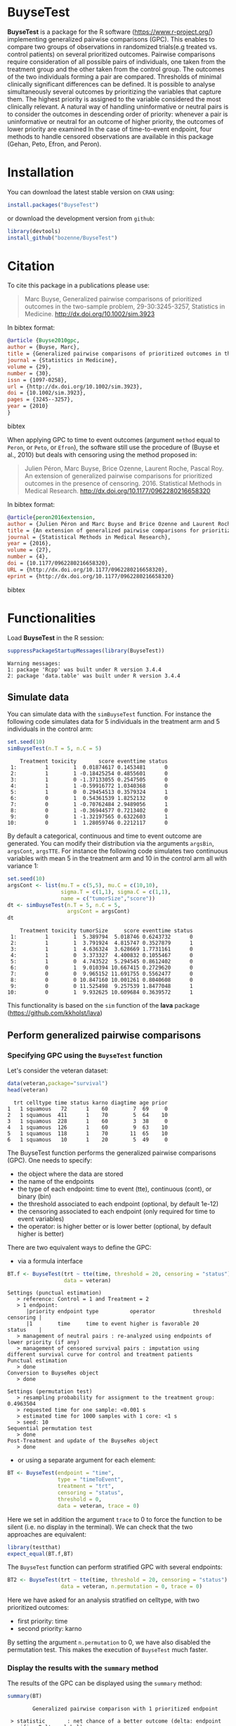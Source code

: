 #+BEGIN_HTML
<a href="https://travis-ci.org/bozenne/BuyseTest"><img src="https://travis-ci.org/bozenne/BuyseTest.svg?branch=master"></a>
<a href="http://cran.rstudio.com/web/packages/BuyseTest/index.html"><img src="http://www.r-pkg.org/badges/version/BuyseTest"></a>
<a href="http://cranlogs.r-pkg.org/downloads/total/last-month/BuyseTest"><img src="http://cranlogs.r-pkg.org/badges/BuyseTest"></a>
#+END_HTML

* BuyseTest

*BuyseTest* is a package for the R software
(https://www.r-project.org/) implementing generalized pairwise
comparisons (GPC). This enables to compare two groups of observations
in randomized trials(e.g treated vs. control patients) on several
prioritized outcomes. Pairwise comparisons require consideration of
all possible pairs of individuals, one taken from the treatment group
and the other taken from the control group. The outcomes of the two
individuals forming a pair are compared. Thresholds of minimal
clinically significant differences can be defined. It is possible to
analyse simultaneously several outcomes by prioritizing the variables
that capture them. The highest priority is assigned to the variable
considered the most clinically relevant.  A natural way of handling
uninformative or neutral pairs is to consider the outcomes in
descending order of priority: whenever a pair is uninformative or
neutral for an outcome of higher priority, the outcomes of lower
priority are examined In the case of time-to-event endpoint, four
methods to handle censored observations are available in this package
(Gehan, Peto, Efron, and Peron).

* Installation

You can download the latest stable version on =CRAN= using:
#+BEGIN_SRC R :exports both :eval never
install.packages("BuyseTest")
#+END_SRC

or download the development version from =github=:
#+BEGIN_SRC R :exports both :eval never
library(devtools)
install_github("bozenne/BuyseTest")
#+END_SRC

* Citation
To cite this package in a publications please use:
#+BEGIN_QUOTE
Marc Buyse, Generalized pairwise comparisons of prioritized outcomes in the two-sample problem,
29-30:3245-3257, Statistics in Medicine. http://dx.doi.org/10.1002/sim.3923
#+END_QUOTE
In bibtex format:
#+BEGIN_SRC bibtex
@article {Buyse2010gpc,
author = {Buyse, Marc},
title = {Generalized pairwise comparisons of prioritized outcomes in the two-sample problem},
journal = {Statistics in Medicine},
volume = {29},
number = {30},
issn = {1097-0258},
url = {http://dx.doi.org/10.1002/sim.3923},
doi = {10.1002/sim.3923},
pages = {3245--3257},
year = {2010}
}
#+END_SRC bibtex

When applying GPC to time to event outcomes (argument =method= equal
to =Peron=, or =Peto=, or =Efron=), the software still use the
procedure of (Buyse et al., 2010) but deals with censoring using the
method proposed in:
#+BEGIN_QUOTE
Julien Péron, Marc Buyse, Brice Ozenne, Laurent Roche, Pascal Roy. An
extension of generalized pairwise comparisons for prioritized outcomes
in the presence of censoring.  2016. Statistical Methods in Medical
Research. http://dx.doi.org/10.1177/0962280216658320
#+END_QUOTE
In bibtex format:
#+BEGIN_SRC bibtex
@article{peron2016extension,
author = {Julien Péron and Marc Buyse and Brice Ozenne and Laurent Roche and Pascal Roy},
title = {An extension of generalized pairwise comparisons for prioritized outcomes in the presence of censoring},
journal = {Statistical Methods in Medical Research},
year = {2016},
volume = {27},
number = {4},
doi = {10.1177/0962280216658320},
URL = {http://dx.doi.org/10.1177/0962280216658320},
eprint = {http://dx.doi.org/10.1177/0962280216658320}
#+END_SRC bibtex

* Functionalities

Load *BuyseTest* in the R session:
#+BEGIN_SRC R  :results output   :exports both  :session *R* :cache no
suppressPackageStartupMessages(library(BuyseTest))
#+END_SRC

#+RESULTS:
: Warning messages:
: 1: package 'Rcpp' was built under R version 3.4.4 
: 2: package 'data.table' was built under R version 3.4.4

** Simulate data
You can simulate data with the =simBuyseTest= function. For instance
the following code simulates data for 5 individuals in the treatment
arm and 5 individuals in the control arm:
#+BEGIN_SRC R :exports both :results output :session *R* :cache no
set.seed(10)
simBuyseTest(n.T = 5, n.C = 5)
#+END_SRC

#+RESULTS:
#+begin_example
    Treatment toxicity       score eventtime status
 1:         1        1  0.01874617 0.1453481      0
 2:         1        1 -0.18425254 0.4855601      0
 3:         1        0 -1.37133055 0.2547505      0
 4:         1        1 -0.59916772 1.0340368      0
 5:         1        0  0.29454513 0.3579324      1
 6:         0        1  0.54361539 1.8252132      0
 7:         0        1 -0.70762484 2.9489056      1
 8:         0        1 -0.36944577 0.7213402      0
 9:         0        1 -1.32197565 0.6322603      1
10:         0        1  1.28059746 0.2212117      0
#+end_example

By default a categorical, continuous and time to event outcome are
generated. You can modify their distribution via the arguments
=argsBin=, =argsCont=, =argsTTE=. For instance the following code
simulates two continuous variables with mean 5 in the treatment arm
and 10 in the control arm all with variance 1:
#+BEGIN_SRC R :exports both :results output :session *R* :cache no
set.seed(10)
argsCont <- list(mu.T = c(5,5), mu.C = c(10,10), 
                 sigma.T = c(1,1), sigma.C = c(1,1),
                 name = c("tumorSize","score"))
dt <- simBuyseTest(n.T = 5, n.C = 5,
                   argsCont = argsCont)
dt
#+END_SRC

#+RESULTS:
#+begin_example
    Treatment toxicity tumorSize     score eventtime status
 1:         1        1  5.389794  5.018746 0.6243732      0
 2:         1        1  3.791924  4.815747 0.3527879      1
 3:         1        1  4.636324  3.628669 1.7731161      0
 4:         1        0  3.373327  4.400832 0.1055467      0
 5:         1        0  4.743522  5.294545 0.8612402      0
 6:         0        1  9.010394 10.667415 0.2729620      0
 7:         0        0  9.965152 11.691755 0.5562477      0
 8:         0        0 10.847160 10.001261 0.8040608      0
 9:         0        0 11.525498  9.257539 1.8477048      1
10:         0        1  9.932625 10.609684 0.3639572      1
#+end_example
This functionality is based on the =sim= function of the *lava*
package (https://github.com/kkholst/lava)

** Perform generalized pairwise comparisons
*** Specifying GPC using the =BuyseTest= function
Let's consider the veteran dataset:
#+BEGIN_SRC R :exports both :results output :session *R* :cache no
data(veteran,package="survival")
head(veteran)
#+END_SRC

#+RESULTS:
:   trt celltype time status karno diagtime age prior
: 1   1 squamous   72      1    60        7  69     0
: 2   1 squamous  411      1    70        5  64    10
: 3   1 squamous  228      1    60        3  38     0
: 4   1 squamous  126      1    60        9  63    10
: 5   1 squamous  118      1    70       11  65    10
: 6   1 squamous   10      1    20        5  49     0

The BuyseTest function performs the generalized pairwise
comparisons (GPC). One needs to specify:
- the object where the data are stored
- the name of the endpoints
- the type of each endpoint: time to event (tte), continuous (cont), or binary (bin)
- the threshold associated to each endpoint (optional, by default 1e-12)
- the censoring associated to each endpoint (only required for time to event variables)
- the operator: is higher better or is lower better (optional, by default higher is better)
There are two equivalent ways to define the GPC: 
- via a formula interface
#+BEGIN_SRC R :exports both :results output :session *R* :cache no
BT.f <- BuyseTest(trt ~ tte(time, threshold = 20, censoring = "status"),
                  data = veteran)
#+END_SRC

#+RESULTS:
#+begin_example
Settings (punctual estimation) 
   > reference: Control = 1 and Treatment = 2
   > 1 endpoint: 
      |priority endpoint type          operator            threshold censoring |
      |1        time     time to event higher is favorable 20        status    |
   > management of neutral pairs : re-analyzed using endpoints of lower priority (if any) 
   > management of censored survival pairs : imputation using different survival curve for control and treatment patients 
Punctual estimation 
   > done 
Conversion to BuyseRes object 
   > done 

Settings (permutation test) 
   > resampling probability for assignment to the treatment group: 0.4963504
   > requested time for one sample: <0.001 s
   > estimated time for 1000 samples with 1 core: <1 s
   > seed: 10 
Sequential permutation test 
   > done 
Post-Treatment and update of the BuyseRes object 
   > done
#+end_example

- or using a separate argument for each element:
#+BEGIN_SRC R :exports both :results output :session *R* :cache no
BT <- BuyseTest(endpoint = "time", 
                type = "timeToEvent", 
                treatment = "trt", 
                censoring = "status", 
                threshold = 0,
                data = veteran, trace = 0)
#+END_SRC

#+RESULTS:
Here we set in addition the argument =trace= to 0 to force the
function to be silent (i.e. no display in the terminal). We can check
that the two approaches are equivalent:
#+BEGIN_SRC R :exports both :results output :session *R* :cache no
library(testthat)
expect_equal(BT.f,BT)
#+END_SRC

#+RESULTS:

The =BuyseTest= function can perform stratified GPC with several endpoints:
#+BEGIN_SRC R :exports both :results output :session *R* :cache no
BT2 <- BuyseTest(trt ~ tte(time, threshold = 20, censoring = "status") + cont(karno, threshold = 0) + celltype,
                 data = veteran, n.permutation = 0, trace = 0)
#+END_SRC

#+RESULTS:

Here we have asked for an analysis stratified on celltype, with two prioritized outcomes:
- first priority: time
- second priority: karno
By setting the argument =n.permutation= to 0, we have also disabled
the permutation test. This makes the execution of =BuyseTest= much
faster.

*** Display the results with the =summary= method
The results of the GPC can be displayed using the =summary= method:
#+BEGIN_SRC R :exports both :results output :session *R* :cache no
summary(BT)
#+END_SRC 

#+RESULTS:
:         Generalized pairwise comparison with 1 prioritized endpoint
: 
:  > statistic       : net chance of a better outcome (delta: endpoint specific, Delta: global) 
:  > null hypothesis : Delta == 0 
:  > permutation test: 1000 samples, confidence level 0.95 
:  > groups          : 1(control) vs. 2(treatment) 
:  > results
:  endpoint threshold total favorable unfavorable neutral uninf   delta   Delta CI [2.5 ; 97.5] p.value 
:      time     1e-12   100     45.43       54.18    0.38  0.01 -0.0875 -0.0875 [-0.278;0.0975]   0.386

By default =summary= displays results relative to the statistic "net
chance of a better outcome". To get results for the win ratio set the
argument =statistic= to "winRatio":
#+BEGIN_SRC R :exports both :results output :session *R* :cache no
summary(BT, statistic = "winRatio")
#+END_SRC

#+RESULTS:
:         Generalized pairwise comparison with 1 prioritized endpoint
: 
:  > statistic       : win ratio (delta: endpoint specific, Delta: global) 
:  > null hypothesis : Delta == 1 
:  > permutation test: 1000 samples, confidence level 0.95 
:  > groups          : 1(control) vs. 2(treatment) 
:  > results
:  endpoint threshold total favorable unfavorable neutral uninf delta Delta CI [2.5 ; 97.5] p.value 
:      time     1e-12   100     45.43       54.18    0.38  0.01 0.839 0.839      [1.52;2.3]   0.807

#+RESULTS:
Since we have set the argument =n.permutation= to 0 (i.e. no
permutation test) in the stratified analysis, we do not get confidence
intervals or p.values when calling the =summary= method:
#+BEGIN_SRC R :exports both :results output :session *R* :cache no
summary(BT2)
#+END_SRC

#+RESULTS:
#+begin_example
        Generalized pairwise comparison with 2 prioritized endpoints and 4 strata

 > statistic       : net chance of a better outcome (delta: endpoint specific, Delta: global) 
 > null hypothesis : Delta == 0 
 > groups          : 1(control) vs. 2(treatment) 
 > results
 endpoint threshold    strata  total favorable unfavorable neutral uninf    delta   Delta
     time        20    global 100.00     36.06       45.77   16.92  1.25 -0.09710 -0.0971
                     squamous  25.38     14.33        8.77    2.03  0.25  0.05570        
                    smallcell  45.69     12.69       20.88   11.25  0.86 -0.08190        
                        adeno  13.71      4.74        6.15    2.71  0.11 -0.01420        
                        large  15.23      4.30        9.97    0.93  0.03 -0.05670        
    karno     1e-12    global  18.17      6.72        8.07    3.38  0.00 -0.01350  -0.111
                     squamous   2.28      0.76        0.94    0.59  0.00 -0.00181        
                    smallcell  12.12      4.33        5.75    2.03  0.00 -0.01420        
                        adeno   2.81      1.46        0.85    0.51  0.00  0.00613        
                        large   0.96      0.17        0.54    0.25  0.00 -0.00367
#+end_example

*** What if smaller is better?
By default =BuyseTest= will always assume that higher values of an
endpoint are favorable. This behavior can be changed by specifying =operator = "<0"=
for an endpoint:
#+BEGIN_SRC R :exports both :results output :session *R* :cache no
BTinv <- BuyseTest(trt ~ tte(time, threshold = 20, censoring = "status", operator = "<0"),
                 data = veteran, n.permutation = 0, trace = 0)
BTinv
#+END_SRC

#+RESULTS:
:  endpoint threshold  delta  Delta
:      time        20 0.0844 0.0844

Internally =BuyseTest= will multiply by -1 the values of the endpoint
to ensure that lower values are considered as favorable. A direct
consequence is that =BuyseTest= will not accept an endpoint with
different operators:
#+BEGIN_SRC R :exports both :results output :session *R* :cache no
try(BuyseTest(trt ~ tte(time, threshold = 20, censoring = "status", operator = "<0") + tte(time, 10, "status", ">0"),
              data = veteran, n.permutation = 0, trace = 0))
#+END_SRC

#+RESULTS:
: Error in applyOperator(data, operator = operator, type = type, endpoint = endpoint,  : 
:   Cannot have different operator for the same endpoint used at different priorities

*** Stopping comparison for neutral pairs
In presence of neutral pairs, =BuyseTest= will, by default, continue
the comparison on the endpoints with lower priority. For instance let
consider a dataset with one observation in each treatment arm:
#+BEGIN_SRC R :exports both :results output :session *R* :cache no
dt.sim <- data.table(Id = 1:2,
                     treatment = c("Yes","No"),
                     tumor = c("Yes","Yes"),
                     size = c(15,20))
dt.sim
#+END_SRC

#+RESULTS:
:    Id treatment tumor size
: 1:  1       Yes   Yes   15
: 2:  2        No   Yes   20

If we perform we GPC with tumor as the first endpoint and size as the
second endpoint:
#+BEGIN_SRC R :exports both :results output :session *R* :cache no
BT.pair <- BuyseTest(treatment ~ bin(tumor) + cont(size, operator = "<0"), data = dt.sim,
                     trace = 0, n.permutation = 0)
summary(BT.pair)
#+END_SRC

#+RESULTS:
:         Generalized pairwise comparison with 2 prioritized endpoints
: 
:  > statistic       : net chance of a better outcome (delta: endpoint specific, Delta: global) 
:  > null hypothesis : Delta == 0 
:  > groups          : No(control) vs. Yes(treatment) 
:  > results
:  endpoint threshold total favorable unfavorable neutral uninf delta Delta
:     tumor       0.5   100         0           0     100     0     0     0
:      size     1e-12   100       100           0       0     0     1     1

the outcome of the comparison is neutral for the first priority, but
favorable for the second priority. If we set the argument
=neutral.as.uninf= to =FALSE=, =BuyseTest= will stop the comparison
when a pair is classified as neutral:
#+BEGIN_SRC R :exports both :results output :session *R* :cache no
BT.pair2 <- BuyseTest(treatment ~ bin(tumor) + cont(size, operator = "<0"), data = dt.sim,
                     trace = 0, n.permutation = 0, neutral.as.uninf = FALSE)
summary(BT.pair2)
#+END_SRC

#+RESULTS:
:         Generalized pairwise comparison with 2 prioritized endpoints
: 
:  > statistic       : net chance of a better outcome (delta: endpoint specific, Delta: global) 
:  > null hypothesis : Delta == 0 
:  > groups          : No(control) vs. Yes(treatment) 
:  > results
:  endpoint threshold total favorable unfavorable neutral uninf delta Delta
:     tumor       0.5   100         0           0     100     0     0     0
:      size     1e-12     0         0           0       0     0     0     0
So in this case no pair is analyzed at second priority.

*** Keeping track of all the comparisons
To keep track of all the comparisons that have been performed, for
each endpoint, between the all the pairs of observations from the two
groups set the argument =keep.comparison= to =TRUE=:
#+BEGIN_SRC R :exports both :results output :session *R* :cache no
BT.keep <- BuyseTest(trt ~ tte(time, threshold = 20, censoring = "status") + cont(karno),
                     data = veteran, keep.comparison = TRUE, 
                     trace = 0, n.permutation = 0)
#+END_SRC

#+RESULTS:

This will store an list of matrices, one for each endpoint, in the
object at the slot =tableComparison=:
#+BEGIN_SRC R :exports both :results output :session *R* :cache no
lapply(BT.keep@tableComparison, dim)
#+END_SRC

#+RESULTS:
: $time_20
: [1] 4692    9
: 
: $`karno_1e-12`
: [1] 940   9

The names of the list correspond to the endpoint underscore the
threshold. We can now inspect the first element:
#+BEGIN_SRC R :exports both :results output :session *R* :cache no
BT.keep@tableComparison[[1]][c(1:2,90:91),]
#+END_SRC

#+RESULTS:
:    strata index.2 index.1 indexWithinStrata.2 indexWithinStrata.1 favorable unfavorable neutral uninformative
: 1       1      70       1                   1                   1         1   0.0000000       0    0.00000000
: 2       1      70       2                   1                   2         1   0.0000000       0    0.00000000
: 90      1      71      21                   2                  21         0   0.9166667       0    0.08333333
: 91      1      71      22                   2                  22         0   0.6950827       0    0.30491728

Each line corresponds to different comparison between a pair from the
control arm and the treatment arm. The column =strata= store to which
strata the pair belongs (first, second, ...). The last 4 columns
contains the result of the comparison, e.g. the first pair was
classified as favorable while the last was classified as unfavorable
with a weight of 0.695 and as informative with a weight of 0.305.  The
second and third columns indicates the rows in the original dataset
corresponding to the pair:
#+BEGIN_SRC R :exports both :results output :session *R* :cache no
veteran[c(70,71,1:2,21:22),]
#+END_SRC

#+RESULTS:
:    trt  celltype time status karno diagtime age prior
: 70   2  squamous  999      1    90       12  54    10
: 71   2  squamous  112      1    80        6  60     0
: 1    1  squamous   72      1    60        7  69     0
: 2    1  squamous  411      1    70        5  64    10
: 21   1 smallcell  123      0    40        3  55     0
: 22   1 smallcell   97      0    60        5  67     0


For the first pair, the event was observed for both observations and
since 999 > 72 + 20 the pair is rated favorable. For the last pair,
the event time of the observation from the control group was censored
at 97. The event time was observed for the observation from treatment
group at 112. Since an event can occur before the censoring time and
112 - 20 < 97 the pair is not favorable. We now need to compute the
survival in the control arm to go further:
#+BEGIN_SRC R :exports both :results output :session *R* :cache n
e.KM <- prodlim(Hist(time,status)~trt, data = veteran)
iSurv <- predict(e.KM, times = c(97,112+20), newdata = data.frame(trt = 1))[[1]]
iSurv
#+END_SRC

#+RESULTS:
: [1] 0.5171924 0.3594915

So the probability of experiencing the event before 112+20 conditional
on being event free up to 97 is:
#+BEGIN_SRC R :exports both :results output :session *R* :cache no
(iSurv[1]-iSurv[2])/iSurv[1]
#+END_SRC

#+RESULTS:
: [1] 0.3049173
This corresponds to the rating of the pair as uninformative. The rest
of the weight, 1-0.3049173, will be transferred to the unfavorable
category.

We can then follow what has happened to the pair (71,22) with the
next endpoint:
#+BEGIN_SRC R :exports both :results output :session *R* :cache no
dt.tempo <- as.data.table(BT.keep@tableComparison[[2]])
dt.tempo[index.2==71 & index.1==22]
#+END_SRC

#+RESULTS:
:    strata index.2 index.1 indexWithinStrata.2 indexWithinStrata.1 favorable unfavorable neutral uninformative
: 1:      1      71      22                   2                  22 0.3049173           0       0             0

Since 80 > 60, the rest of the weight relative to the pair is
transferred to the favorable category.

** Modifying default options
The =BuyseTest.options= method enable to set the default options of
the =BuyseTest= function. Initially the default options are:
#+BEGIN_SRC R :exports both :results output :session *R* :cache no
BuyseTest.options()
#+END_SRC

#+RESULTS:
#+begin_example
$conf.level
[1] 0.95

$cpus
[1] 1

$keep.permutation
[1] TRUE

$method
[1] "Peron"

$n.permutation
[1] 1000

$neutralAsUninf
[1] TRUE

$keepComparison
[1] FALSE

$trace
[1] 3

$seed
[1] 10

$statistic
[1] "netChance"
#+end_example

The following code enables to change =trace= to 0:
#+BEGIN_SRC R :exports both :results output :session *R* :cache no
BuyseTest.options(trace = 0)
#+END_SRC

#+RESULTS:

To restore the original default options do:
#+BEGIN_SRC R :exports both :results output :session *R* :cache no
BuyseTest.options(reinitialise = TRUE)
#+END_SRC

#+RESULTS:

 

** BuysePower: TO BE DONE
** seBuyseTest: TO BE DONE

